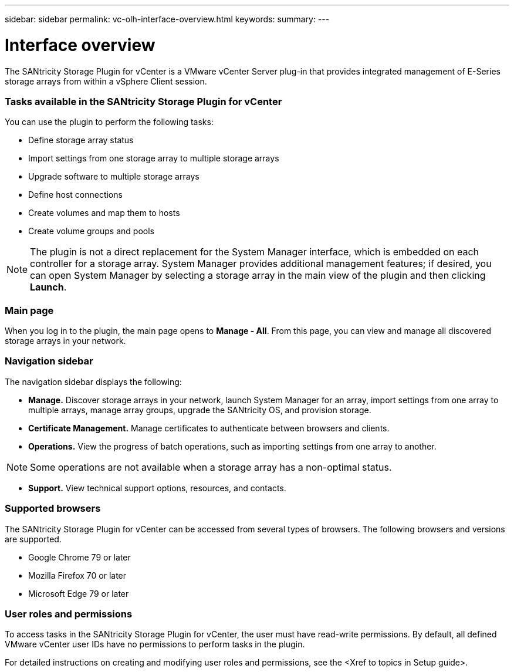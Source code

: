 ---
sidebar: sidebar
permalink: vc-olh-interface-overview.html
keywords:
summary:
---

= Interface overview
:hardbreaks:
:nofooter:
:icons: font
:linkattrs:
:imagesdir: ./media/

//
// This file was created with NDAC Version 2.0 (August 17, 2020)
//
// 2022-03-25 16:38:47.903085
//

[.lead]
The SANtricity Storage Plugin for vCenter is a VMware vCenter Server plug-in that provides integrated management of E-Series storage arrays from within a vSphere Client session.

=== Tasks available in the SANtricity Storage Plugin for vCenter

You can use the plugin to perform the following tasks:

* Define storage array status
* Import settings from one storage array to multiple storage arrays
* Upgrade software to multiple storage arrays
* Define host connections
* Create volumes and map them to hosts
* Create volume groups and pools

[NOTE]
The plugin is not a direct replacement for the System Manager interface, which is embedded on each controller for a storage array. System Manager provides additional management features; if desired, you can open System Manager by selecting a storage array in the main view of the plugin and then clicking *Launch*.

=== Main page

When you log in to the plugin, the main page opens to *Manage - All*. From this page, you can view and manage all discovered storage arrays in your network.

=== Navigation sidebar

The navigation sidebar displays the following:

* *Manage.* Discover storage arrays in your network, launch System Manager for an array, import settings from one array to multiple arrays, manage array groups, upgrade the SANtricity OS, and provision storage.
* *Certificate Management.* Manage certificates to authenticate between browsers and clients.
* *Operations.* View the progress of batch operations, such as importing settings from one array to another.

[NOTE]
Some operations are not available when a storage array has a non-optimal status.

* *Support.* View technical support options, resources, and contacts.

=== Supported browsers

The SANtricity Storage Plugin for vCenter can be accessed from several types of browsers. The following browsers and versions are supported.

* Google Chrome 79 or later
* Mozilla Firefox 70 or later
* Microsoft Edge 79 or later

=== User roles and permissions

To access tasks in the SANtricity Storage Plugin for vCenter, the user must have read-write permissions. By default, all defined VMware vCenter user IDs have no permissions to perform tasks in the plugin.

For detailed instructions on creating and modifying user roles and permissions, see the <Xref to topics in Setup guide>.
